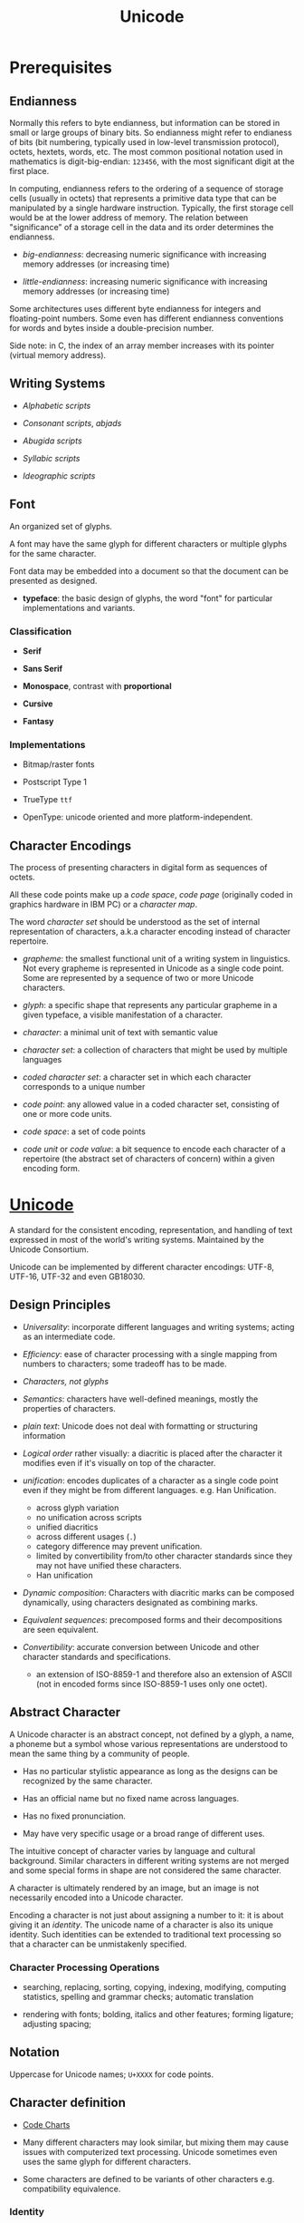 #+TITLE: Unicode

* Prerequisites

** Endianness

Normally this refers to byte endianness, but information can be stored in small or large groups of binary bits. So endianness might refer to endianess of bits (bit numbering, typically used in low-level transmission protocol), octets, hextets, words, etc. The most common positional notation used in mathematics is digit-big-endian: =123456=, with the most significant digit at the first place.

In computing, endianness refers to the ordering of a sequence of storage cells (usually in octets) that represents a primitive data type that can be manipulated by a single hardware instruction. Typically, the first storage cell would be at the lower address of memory. The relation between "significance" of a storage cell in the data and its order determines the endianness.

- /big-endianness/: decreasing numeric significance with increasing memory addresses (or increasing time)

- /little-endianness/: increasing numeric significance with increasing memory addresses (or increasing time)

Some architectures uses different byte endianness for integers and floating-point numbers. Some even has different endianness conventions for words and bytes inside a double-precision number.

Side note: in C, the index of an array member increases with its pointer
(virtual memory address).

** Writing Systems

- /Alphabetic scripts/

- /Consonant scripts/, /abjads/

- /Abugida scripts/

- /Syllabic scripts/

- /Ideographic scripts/

** Font

An organized set of glyphs.

A font may have the same glyph for different characters or multiple glyphs for
the same character.

Font data may be embedded into a document so that the document can be presented
as designed.

- *typeface*: the basic design of glyphs, the word "font" for particular
  implementations and variants.

*** Classification

- *Serif*

- *Sans Serif*

- *Monospace*, contrast with *proportional*

- *Cursive*

- *Fantasy*

*** Implementations

- Bitmap/raster fonts

- Postscript Type 1

- TrueType =ttf=

- OpenType: unicode oriented and more platform-independent.

** Character Encodings

The process of presenting characters in digital form as sequences of octets.

All these code points make up a /code space/, /code page/ (originally coded in
graphics hardware in IBM PC) or a /character map/.

The word /character set/ should be understood as the set of internal
representation of characters, a.k.a character encoding instead of character repertoire.

- /grapheme/: the smallest functional unit of a writing system in linguistics.
  Not every grapheme is represented in Unicode as a single code point. Some are
  represented by a sequence of two or more Unicode characters.

- /glyph/: a specific shape that represents any particular grapheme in a given
  typeface, a visible manifestation of a character.

- /character/:  a minimal unit of text with semantic value

- /character set/: a collection of characters that might be used by multiple languages

- /coded character set/: a character set in which each character corresponds to a unique number

- /code point/: any allowed value in a coded character set, consisting of one or more code units.

- /code space/: a set of code points

- /code unit/ or /code value/: a bit sequence to encode each character of a repertoire (the abstract set of characters of concern) within a given encoding form.

* [[https://home.unicode.org/][Unicode]]

A standard for the consistent encoding, representation, and handling of text expressed in most of the world's writing systems. Maintained by the Unicode Consortium.

Unicode can be implemented by different character encodings: UTF-8, UTF-16,
UTF-32 and even GB18030.

** Design Principles

- /Universality/: incorporate different languages and writing systems; acting as
  an intermediate code.

- /Efficiency/: ease of character processing with a single mapping from numbers
  to characters; some tradeoff has to be made.

- /Characters, not glyphs/

- /Semantics/: characters have well-defined meanings, mostly the properties of characters.

- /plain text/: Unicode does not deal with formatting or structuring information

- /Logical order/ rather visually: a diacritic is placed after the character it
  modifies even if it's visually on top of the character.

- /unification/: encodes duplicates of a character as a single code point even
  if they might be from different languages. e.g. Han Unification.
  + across glyph variation
  + no unification across scripts
  + unified diacritics
  + across different usages (=.=)
  + category difference may prevent unification.
  + limited by convertibility from/to other character standards since they may
    not have unified these characters.
  + Han unification

- /Dynamic composition/: Characters with diacritic marks can be composed
  dynamically, using characters designated as combining marks.

- /Equivalent sequences/: precomposed forms and their decompositions are seen equivalent.

- /Convertibility/: accurate conversion between Unicode and other character
  standards and specifications.
  + an extension of ISO-8859-1 and therefore also an extension of ASCII (not in
    encoded forms since ISO-8859-1 uses only one octet).

** Abstract Character

A Unicode character is an abstract concept, not defined by a glyph, a name, a
phoneme but a symbol whose various representations are understood to mean the
same thing by a community of people.

- Has no particular stylistic appearance as long as the designs can be
  recognized by the same character.

- Has an official name but no fixed name across languages.

- Has no fixed pronunciation.

- May have very specific usage or a broad range of different uses.

The intuitive concept of character varies by language and cultural background.
Similar characters in different writing systems are not merged and some special
forms in shape are not considered the same character.

A character is ultimately rendered by an image, but an image is not necessarily
encoded into a Unicode character.

Encoding a character is not just about assigning a number to it: it is about
giving it an /identity/. The unicode name of a character is also its unique
identity. Such identities can be extended to traditional text processing so that
a character can be unmistakenly specified.

*** Character Processing Operations

- searching, replacing, sorting, copying, indexing, modifying, computing
  statistics, spelling and grammar checks; automatic translation

- rendering with fonts; bolding, italics and other features; forming ligature;
  adjusting spacing;

** Notation

Uppercase for Unicode names; =U+XXXX= for code points.

** Character definition

- [[https://unicode.org/charts/][Code Charts]]

- Many different characters may look similar, but mixing them may cause issues
  with computerized text processing. Unicode sometimes even uses the same glyph for
  different characters.

- Some characters are defined to be variants of other characters e.g.
  compatibility equivalence.

*** Identity

- /Unicode number/ (code point): a 21-bit integer
  + not necessarily the criteria for comparison

- /Unicode name/

- /Named character sequence/: Some character sequence are defined and named by UCS and Unicode so that composed characters
  may have their individual identity.

** [[https://www.rfc-editor.org/rfc/rfc2130.txt][IAB Model]]

- Coded Character Set

- Character Encoding Scheme

- Transfer Encoding Syntax: e.g. Base64, BinHex, Quoted Printable, uuencode, since the recipient may not be able to
  handle all octets properly (having inappropriate assumptions about the underlying charsets).

** Unicode Model

- Abstract Character Repertoire

- Coded Character Set

- Character Encoding Form

- Character Encoding Scheme

/Character Map/: A mapping of character strings (sequences of abstract
characters) to sequences of octets, ignoring the intermediate levels.

** Coding Space (Codespace)

The range of integers that can be used as character numbers. Although not of
interest to others, the Unicode coding space are structurally organized.

- /code point/: a character number in Unicode coding space.

- /Code plane/: divided into seventeen planes. The first 5-bit specifying the
  plane and the rest inside a plane, with each plane of 0x10000 characters, in
  total 1114112 characters in Unicode. Only three are used and the others are
  currently not assigned.
  + /Basic Multilingual Plane/ (BMP): accessed as a single code unit in UTF-16.
  + the latter planes are encoded in four bytes in UTF-8 and surrogate pairs in
    UTF-16.
  + classification: graphic, format, control, private use, surrogate,
    noncharacter, reserved
  + =U+FEFF= (BOM) and =U+FFFE= (in case of byte reversal, 0xFEFF becomes
    0xFFFE)

- /row/: a set of 256 characters inside a plane. =U+1234= is inside the 12th row
  in the 0th plane.

- /block/: logical/semantic division inside a plane.
  + e.g. Basic Latin (ASCII), Arrows, Mathematical Operators

- /Surrogate/: part of the BMP plane is reserved for surrogates to represent
  characters outside the BMP in UTF-16 so that a surrogate code unit does not conflict with
  a real Unicode character in UTF-16.

** Terminology

- /Text element/: a sequence of characters treated as a unit in some processing
  e.g. a word, a token.

- /Unicode string/: a string of Unicode code units.

- /General Category/: a property of code points.
  + Letter, Mark, Number, Punctuation, Symbol, Separator, Other

** Fonts

- /Variation Selectors/: some characters are defined in Unicode to indicate some
  glyph variation in a generic way.

- /ligature/: not to be confused with characters that originate from ligatures;
  handled by fonts. Also, Unicode defines some characters to indicate ligature.

Various font tricks are unnecessary with Unicode and are often risky since they
don't change the identities of these characters.

** Issues

- Han Unification, alternative CJK encoding, Unicode variation sequences.

- Combining characters are often not rendered correctly.

** ISO 10464 (UCS)

A standard set of character originally defined by ISO, later synchronized with
Unicode, currently a subset of Unicode.

** Encodings

UTF-8, UTF-16 and UTF-32 are self-synchronizing/auto-synchronizing: if malformed
data is detected, only one code point needs to be rejected–the start of the
representation of the next code point can be recognized easily.

*** UTF-16

The original Unicode encoding scheme (UCS-2) was not sufficient and UCS-4 was too space-inefficent.

BMP code points can be directly encoded with 2 bytes. Supplementary planes are
encoded as two 1-bite code units called /surrogate pair/ (high-low surrogates), following a certain
algorithm (which requires subtraction, bit-shift and addition).

#+begin_quote
U+10437

1. subtracting 0x10000 leaves 0x0437
2. right shift by 10 and add 0xD800 = 0xD801 (high surrogate represents the
   higher 10 bits)
3. take the lower 10 bits and add 0xDC00 = 0xDC37 (low surrogate represents the
   lower 10 bits)
#+end_quote

This algorithm has a variant that involves more bit concatenation.

#+begin_quote
1. Represent the code number as a 21-bit integer
2. divide this integer into three parts with 5 (u1), 6 (u2) and 10 (u3) bits
   respectively
3. u1 = u1 - 1 and take the lower 4 bits
4. high surrogate = 110110u1u2
5. low surrogate = 110111u3
#+end_quote

$$
U = (H - D800_{16}) \times 400_{16} + (L - DC00_{16}) \times 10000_{16}
$$

*** UTF-8

The one-byte part are the same as US-ASCII.

The multibyte-byte parts starts with a header byte and several continuation bytes with =10= as their markers. There are three types of bytes: leading bytes (starts with several =1= and then a =0=), continuation bytes (starts with =10=) and ascii bytes (starts with a =0=)

#+begin_src python
A # 0_1100001
α # 110_01110 10_110001
中 # 1110_0100 10_111000 10_101101
#+end_src

The octets in UTF-8 are limited to certain ranges.

**** Advantages

- Backward compatibility with ASCII and thus related technology. ASCII-related algorithms can be easily applied to UTF-8 (character searching in UTF-8 is just a word-searching of the ASCII version)

- Fallback and auto-detection: it can efficiently detect some error values and successful in the majority of cases.

- Prefix Code: the leading byte can indicate the length of the encoded character.

- Self Synchronization: easy to find and synchronize with the start of a character byte sequence

- Ignore UTF-16 byte order mark

- No special locale and language settings needed

**** Disadvantages

- Less space efficient than specilized local encodings.

*** UTF-32/UCS-4

Mainly used where the data is a single code units or glyph rather than string of
characters.

UTF-32 does not use surrogate values and they should always be in the range of
=U+0000= to =U+D7FF= and =U+E000= to =U+10FFF=.

*** Byte Order

- Use metadata to indicate the byte order

- the data itself can indicate the byte order (byte order mark =U+FEFF= since
  =U+FFFE= is a "noncharacter", not assigned or used in Unicode).

*** Conversions

Conversions from/to UTF-32 are basically how UTF-8 and UTF-16 algorithms works.
Conversion between UTF-8 and UTF-16 requires an intermediate UTF-32 form.
